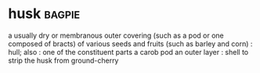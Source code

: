 * husk :bagpie:
a usually dry or membranous outer covering (such as a pod or one composed of bracts) of various seeds and fruits (such as barley and corn) : hull; also : one of the constituent parts
a carob pod
an outer layer : shell
to strip the husk from
ground-cherry
